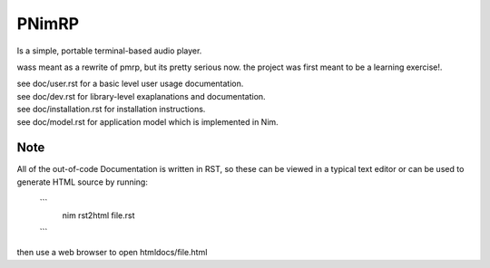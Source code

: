======
PNimRP
======

Is a simple, portable terminal-based audio player.

wass meant as a rewrite of pmrp, but its pretty serious now. the project was first
meant to be a learning exercise!.

| see doc/user.rst for a basic level user usage documentation.
| see doc/dev.rst for library-level exaplanations and documentation.
| see doc/installation.rst for installation instructions.
| see doc/model.rst for application model which is implemented in Nim.

Note
----
All of the out-of-code Documentation is written in RST, so these can be viewed in a
typical text editor or can be used to generate HTML source by running:
 ```
  nim rst2html file.rst
 ```
then use a web browser to open htmldocs/file.html
